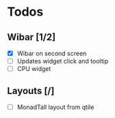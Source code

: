* Todos 
** Wibar [1/2]
- [X] Wibar on second screen 
- [ ] Updates widget click and tooltip
- [ ] CPU widget
** Layouts [/]
- [ ] MonadTall layout from qtile 

